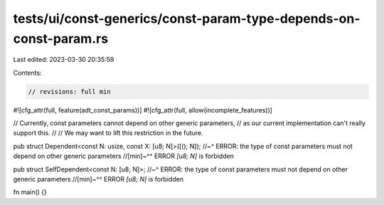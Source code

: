 tests/ui/const-generics/const-param-type-depends-on-const-param.rs
==================================================================

Last edited: 2023-03-30 20:35:59

Contents:

.. code-block:: rs

    // revisions: full min

#![cfg_attr(full, feature(adt_const_params))]
#![cfg_attr(full, allow(incomplete_features))]

// Currently, const parameters cannot depend on other generic parameters,
// as our current implementation can't really support this.
//
// We may want to lift this restriction in the future.

pub struct Dependent<const N: usize, const X: [u8; N]>([(); N]);
//~^ ERROR: the type of const parameters must not depend on other generic parameters
//[min]~^^ ERROR `[u8; N]` is forbidden

pub struct SelfDependent<const N: [u8; N]>;
//~^ ERROR: the type of const parameters must not depend on other generic parameters
//[min]~^^ ERROR `[u8; N]` is forbidden

fn main() {}



